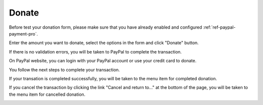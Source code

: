 ======
Donate
======

Before test your donation form, please make sure that you have already enabled and configured :ref:`ref-paypal-payment-pro`.

Enter the amount you want to donate, select the options in the form and click "Donate" button.

.. image:: ../images/donate_form.jpg

If there is no validation errors, you will be taken to PayPal to complete the transaction.

.. image:: ../images/donate_redirect.jpg

On PayPal website, you can login with your PayPal account or use your credit card to donate.

.. image:: ../images/donate_paypal_login.jpg

You follow the next steps to complete your transaction.

.. image:: ../images/donate_paypal_confirm.jpg

If your transation is completed successfully, you will be taken to the menu item for completed donation.

.. image:: ../images/donate_success.jpg

If you cancel the transaction by clicking the link "Cancel and return to..." at the bottom of the page, you will be taken to the menu item for cancelled donation.

.. image:: ../images/donate_paypal_cancel.jpg